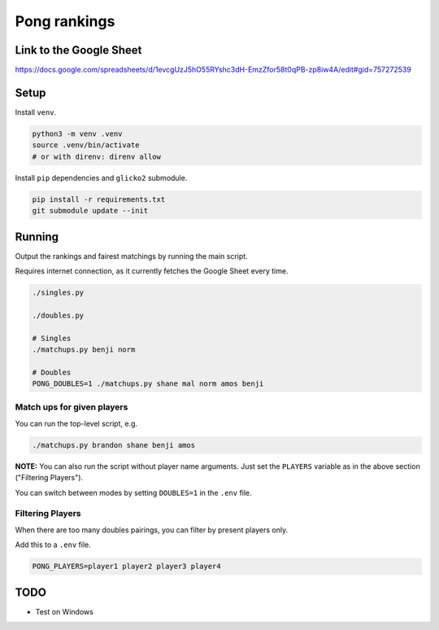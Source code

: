 ***************
 Pong rankings
***************

.. image:: https://github.com/nutratech/pong_ratings/actions/workflows/test.yml/badge.svg
  :target: https://github.com/nutratech/pong_ratings/actions/workflows/test.yml
  :alt: Test status unknown

Link to the Google Sheet
########################

https://docs.google.com/spreadsheets/d/1evcgUzJ5hO55RYshc3dH-EmzZfor58t0qPB-zp8iw4A/edit#gid=757272539


Setup
#####

Install ``venv``.

.. code-block:: bash

  python3 -m venv .venv
  source .venv/bin/activate
  # or with direnv: direnv allow

Install ``pip`` dependencies and ``glicko2`` submodule.

.. code-block:: bash

  pip install -r requirements.txt
  git submodule update --init


Running
#######

Output the rankings and fairest matchings by running the main script.

Requires internet connection, as it currently fetches the Google Sheet every
time.

.. code-block:: bash

  ./singles.py

  ./doubles.py

  # Singles
  ./matchups.py benji norm

  # Doubles
  PONG_DOUBLES=1 ./matchups.py shane mal norm amos benji


Match ups for given players
~~~~~~~~~~~~~~~~~~~~~~~~~~~

You can run the top-level script, e.g.

.. code-block:: bash

  ./matchups.py brandon shane benji amos

**NOTE:** You can also run the script without player name arguments. Just set
the ``PLAYERS`` variable as in the above section ("Filtering Players").

You can switch between modes by setting ``DOUBLES=1`` in the ``.env`` file.


Filtering Players
~~~~~~~~~~~~~~~~~

When there are too many doubles pairings, you can filter by present players
only.

Add this to a ``.env`` file.

.. code-block:: bash

  PONG_PLAYERS=player1 player2 player3 player4


TODO
####

- Test on Windows

